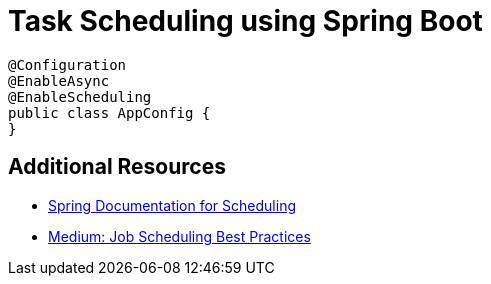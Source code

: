 = Task Scheduling using Spring Boot

[source,java]
----
@Configuration
@EnableAsync
@EnableScheduling
public class AppConfig {
}
----

== Additional Resources
* https://docs.spring.io/spring-framework/reference/integration/scheduling.html[Spring Documentation for Scheduling]
* https://medium.com/hprog99/mastering-job-scheduling-in-spring-boot-from-basics-to-best-practices-74ab938d80fa[Medium: Job Scheduling Best Practices]

